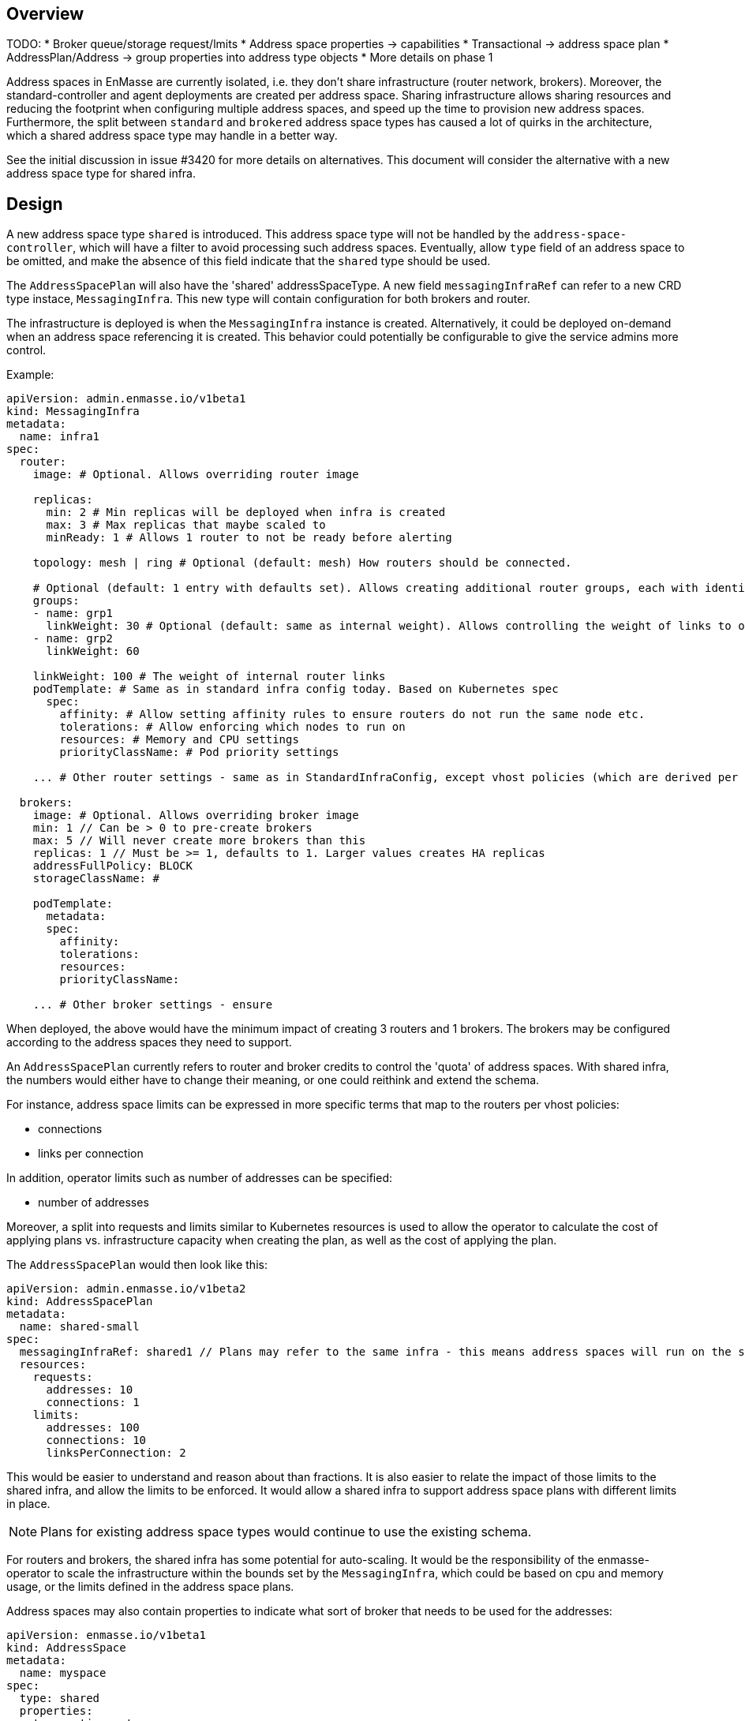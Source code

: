 == Overview

TODO:
* Broker queue/storage request/lmits
* Address space properties -> capabilities
* Transactional -> address space plan
* AddressPlan/Address -> group properties into address type objects
* More details on phase 1

Address spaces in EnMasse are currently isolated, i.e. they don't share infrastructure (router network, brokers). Moreover, the standard-controller and agent deployments are created per address space. Sharing infrastructure allows sharing resources and reducing the footprint when configuring multiple address spaces, and speed up the time to provision new address spaces. Furthermore, the split between `standard` and `brokered` address space types has caused a lot of quirks in the architecture, which a shared address space type may handle in a better way.

See the initial discussion in issue #3420 for more details on alternatives. This document will consider the alternative with a new address space type for shared infra.

== Design

A new address space type `shared` is introduced. This address space type will not be handled by the `address-space-controller`, which will have a filter to avoid processing such address spaces. Eventually, allow `type` field of an address space to be omitted, and make the absence of this field indicate that the `shared` type should be used.

The `AddressSpacePlan` will also have the 'shared' addressSpaceType. A new field `messagingInfraRef` can refer to a new CRD type instace, `MessagingInfra`. This new type will contain configuration for both brokers and router.

The infrastructure is deployed is when the `MessagingInfra` instance is created. Alternatively, it could be deployed on-demand when an address space referencing it is created. This behavior could potentially be configurable to give the service admins more control.

Example:

```
apiVersion: admin.enmasse.io/v1beta1
kind: MessagingInfra
metadata:
  name: infra1
spec:
  router:
    image: # Optional. Allows overriding router image

    replicas:
      min: 2 # Min replicas will be deployed when infra is created
      max: 3 # Max replicas that maybe scaled to
      minReady: 1 # Allows 1 router to not be ready before alerting

    topology: mesh | ring # Optional (default: mesh) How routers should be connected.

    # Optional (default: 1 entry with defaults set). Allows creating additional router groups, each with identical group configuration applied. Strict anti-affinity rules based on name will be applied to each group to enforce they are not running in the same zone
    groups: 
    - name: grp1
      linkWeight: 30 # Optional (default: same as internal weight). Allows controlling the weight of links to other router groups
    - name: grp2
      linkWeight: 60

    linkWeight: 100 # The weight of internal router links
    podTemplate: # Same as in standard infra config today. Based on Kubernetes spec
      spec:
        affinity: # Allow setting affinity rules to ensure routers do not run the same node etc.
        tolerations: # Allow enforcing which nodes to run on
        resources: # Memory and CPU settings
        priorityClassName: # Pod priority settings

    ... # Other router settings - same as in StandardInfraConfig, except vhost policies (which are derived per address space plan)

  brokers:
    image: # Optional. Allows overriding broker image
    min: 1 // Can be > 0 to pre-create brokers
    max: 5 // Will never create more brokers than this
    replicas: 1 // Must be >= 1, defaults to 1. Larger values creates HA replicas
    addressFullPolicy: BLOCK
    storageClassName: #

    podTemplate:
      metadata:
      spec:
        affinity:
        tolerations:
        resources:
        priorityClassName:
     
    ... # Other broker settings - ensure 
```

When deployed, the above would have the minimum impact of creating 3 routers and 1 brokers. The brokers may be configured according to the address spaces they need to support.

An `AddressSpacePlan` currently refers to router and broker credits to control the 'quota' of address spaces. With shared infra, the numbers would either have to change their meaning, or one could reithink and extend the schema.

For instance, address space limits can be expressed in more specific terms that map to the routers per vhost policies:

* connections
* links per connection

In addition, operator limits such as number of addresses can be specified:

* number of addresses

Moreover, a split into requests and limits similar to Kubernetes resources is used to allow the operator to calculate the cost of applying plans vs. infrastructure capacity when creating the plan, as well as the cost of applying the plan.

The `AddressSpacePlan` would then look like this:

```
apiVersion: admin.enmasse.io/v1beta2
kind: AddressSpacePlan
metadata:
  name: shared-small
spec:
  messagingInfraRef: shared1 // Plans may refer to the same infra - this means address spaces will run on the same infra
  resources:
    requests:
      addresses: 10
      connections: 1
    limits:
      addresses: 100
      connections: 10
      linksPerConnection: 2
```

This would be easier to understand and reason about than fractions. It is also easier to relate the impact of those limits to the shared infra, and allow the limits to be enforced. It would allow a shared infra to support address space plans with different limits in place. 

NOTE: Plans for existing address space types would continue to use the existing schema.

For routers and brokers, the shared infra has some potential for auto-scaling. It would be the responsibility of the enmasse-operator to scale the infrastructure within the bounds set by the `MessagingInfra`, which could be based on cpu and memory usage, or the limits defined in the address space plans.

Address spaces may also contain properties to indicate what sort of broker that needs to be used for the addresses:

```
apiVersion: enmasse.io/v1beta1
kind: AddressSpace
metadata:
  name: myspace
spec:
  type: shared
  properties:
    transactions: true
```

The operator will ensure that addresses for this address space is always link-routed and put on the same broker (and HA replicas).

Address plans allow properties to indicate the desired guarantees of a queue such as message ordering, transaction support etc. An example address plan would be:

```
apiVersion: admin.enmasse.io/v1beta2
kind: AddressPlan
metadata:
  name: small-queue
spec:
  addressType: queue
  properties:
  
  resources:
    requests:
      queueDepth: 3
    limits:
      queueDepth: 10

  allowOverrides: true # true means addresses are allowed to override properties
  properties:
    partitions: # Specifying a min and max allow the operator to make a decisions to split queue across multiple brokers to fit it. Setting max >= 1 may cause message affects message ordering
      min: 1
      max: 2
    ttl: 60s
    # Create these addresses on the same broker (requirements same as for this address)
    expiryQueue: exp1
    deadLetterQueue: dlq1
    
```

Addresses allow setting the same properties as the plan, if permitted:

```
apiVersion: enmasse.io/v1beta1
kind: Address
metadata:
  name: myspace.addr1
spec:
  address: addr1
  type: queue
  plan: small-queue
  properties:
    ttl: 1200s
```

The set of properties for a given address will drive the placement of that queue, either on a link-routed broker, or across a set of brokers.

This can be translated to limits that can be enforced in the broker, and that can be reasoned about from a sizing perspective. Properties specified on an `Address` may also be specified on an `AddressPlan`, and the plan may restrict if properties can be overridden or not.

NOTE: Plans for existing address types would continue to use the existing schema.

The following components will not be part of shared infra:

* MQTT Gateway
* MQTT LWT
* Subserv
* Address-space-controller
* Agent
* Standard-controller
* Topic-forwarder (The implication is that partitioned/sharded topics will not be supported - at least initially)

=== Phase 1 (Milestone 0.32.0 ?)

Add support for shared infra address space type and implement basic features similar to standard address space.

The `MessagingInfra` resource would be managed by the enmasse-operator, which will do a reconciliation of deployments, services etc. The router-operator should be used to deploy and manage the dispatch router to simplify the interface. Depending on the maturity of the broker-operator, it should be used to deploy the brokers.

The `AddressSpace` resource of type `shared` will be managed by a controller in enmasse-operator. The controller will create vhost policies in the shared router infra for each address space, and apply restrictions as specified in the address space plan.

The `Address` resource for `shared` address space types will be managed by a controller in enmasse-operator. The controller will watch all addresses across all address spaces, and apply the needed address configuration to brokers and routers using AMQP management.

After the first phase, the following would be supported:

* Deploy shared infra using the `MessagingInfra` resource
* Creating 1 or more address spaces per shared infra
* Anycast, multicast, queue and non-sharded topics supported (no transactions etc. yet)
* Management using AMQ console

The following would NOT be supported:

* Connectors and forwarders
* Broker-semantics for addresses
* Configure per-address space limits
* Configure per-address limits
* MQTT, Core, STOMP

=== Phase 2 (Milestone 0.33.0 ?)

The second phase will expand the supported features of the shared infra. The shared infra will gain support for deploying broker clusters and assign addresses requiring a broker cluster to them.

After the second phase, the following would be supported as well:

* Connectors and forwarders
* Configure per-address space limits
* Configure per-address limits
* Broker-semantics for addresses - allow 'transactional' address spaces
* Deprecate standard

The following would NOT be supported:
* MQTT, Core, STOMP

=== Phase 3 (Milestone 0.34.0 ?)

* The missing protocol support could be addressed in some way.
* Handle migration from `brokered` and `standard` to `shared`, potentially as part of the enmasse-operator
* Deprecate brokered

=== Phase 4 (Milestone 0.X.0 ?)

Phase 4 would mainly involve removing `brokered` and `standard`, once the oldest version supported in upgrades has deprecated brokered and standard.

* Remove brokered and standard address space types
* Removal of address space `type` field
* Removal of BrokeredInfraConfig and StandardInfraConfig CRDs

== Testing

A new class of tests for shared infra should be created. The address-space-specific tests should be able to reuse the infra to speed up testing. Some tests would still need to be written to test that one can run multiple shared infra instances.

A load-test is also essential to ensure that the operator can handle a large number of address spaces and addresses.

== Documentation

The shared address space will cause a lot of changes to the documentation, and it might be good to create a separate chapter for both service admin and messaging tenant related to shared infra specifically. 
